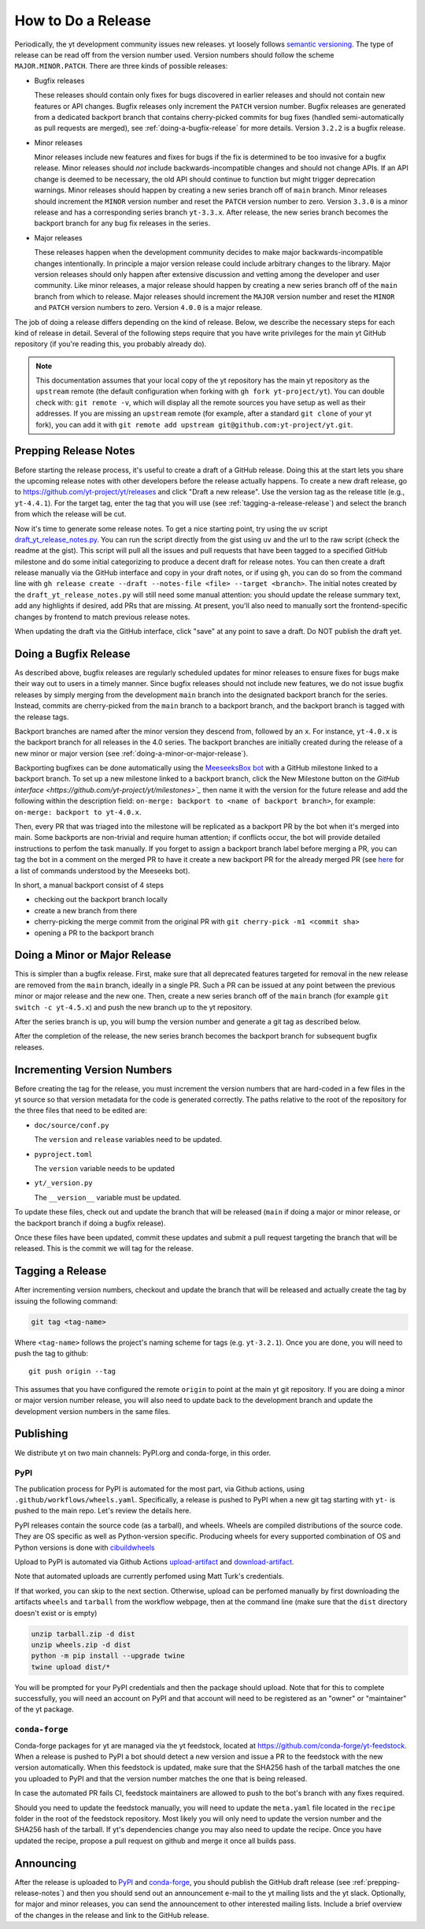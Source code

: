 How to Do a Release
-------------------

Periodically, the yt development community issues new releases. yt loosely follows
`semantic versioning <https://semver.org/>`_. The type of release can be read off
from the version number used. Version numbers should follow the scheme
``MAJOR.MINOR.PATCH``. There are three kinds of possible releases:

* Bugfix releases

  These releases should contain only fixes for bugs discovered in
  earlier releases and should not contain new features or API changes. Bugfix
  releases only increment the ``PATCH`` version number. Bugfix releases are
  generated from a dedicated backport branch that contains cherry-picked
  commits for bug fixes (handled semi-automatically as pull requests are
  merged), see :ref:`doing-a-bugfix-release` for more details. Version
  ``3.2.2`` is a bugfix release.

* Minor releases

  Minor releases include new features and fixes for bugs if the fix is
  determined to be too invasive for a bugfix release. Minor releases
  should *not* include backwards-incompatible changes and should not change APIs.  If an API change
  is deemed to be necessary, the old API should continue to function but might
  trigger deprecation warnings. Minor releases should happen by creating a new series
  branch off of ``main`` branch. Minor releases should increment the
  ``MINOR`` version number and reset the ``PATCH`` version number to zero.
  Version ``3.3.0`` is a minor release and has a corresponding series branch ``yt-3.3.x``.
  After release, the new series branch becomes the backport branch for any bug fix releases
  in the series.

* Major releases

  These releases happen when the development community decides to make major
  backwards-incompatible changes intentionally. In principle a major version release could
  include arbitrary changes to the library. Major version releases should only
  happen after extensive discussion and vetting among the developer and user
  community. Like minor releases, a major release should happen by creating
  a new series branch off of the ``main`` branch from which to release. Major releases should
  increment the ``MAJOR`` version number and reset the ``MINOR`` and ``PATCH``
  version numbers to zero. Version ``4.0.0`` is a major release.

The job of doing a release differs depending on the kind of release. Below, we
describe the necessary steps for each kind of release in detail. Several of the
following steps require that you have write privileges for the main yt GitHub
repository (if you're reading this, you probably already do).

.. note::

  This documentation assumes that your local copy of the yt repository has the
  main yt repository as the ``upstream`` remote (the default configuration when
  forking with ``gh fork yt-project/yt``). You can double check with:
  ``git remote -v``, which will display all the remote sources you have setup
  as well as their addresses. If you are missing an ``upstream`` remote (for
  example, after a standard ``git clone`` of your yt fork), you can add it
  with ``git remote add upstream git@github.com:yt-project/yt.git``.

.. _prepping-release-notes:

Prepping Release Notes
~~~~~~~~~~~~~~~~~~~~~~

Before starting the release process, it's useful to create a draft of a GitHub release. Doing this
at the start lets you share the upcoming release notes with other developers before the release
actually happens. To create a new draft release, go to
https://github.com/yt-project/yt/releases and click "Draft a new release". Use the version tag
as the release title (e.g., ``yt-4.4.1``). For the target tag, enter the tag that you will use
(see  :ref:`tagging-a-release-release`) and select the branch from which the release will be cut.

Now it's time to generate some release notes. To get a nice starting point, try using the ``uv`` script
`draft_yt_release_notes.py <https://gist.github.com/chrishavlin/248adea4296abb7bcdbaac952f304cf0>`_. You can
run the script directly from the gist using ``uv`` and the url to the raw script (check the readme at the gist).
This script will pull all the issues and pull requests that have been tagged to a specified GitHub milestone
and do some initial categorizing to produce a decent draft for release notes. You can then create a draft
release manually via the GitHub interface and copy in your draft notes, or if using ``gh``, you can do so
from the command line with ``gh release create --draft --notes-file <file> --target <branch>``. The initial
notes created by the ``draft_yt_release_notes.py`` will still need some manual attention: you should update
the release summary text, add any highlights if desired, add PRs that are missing. At present, you'll also
need to manually sort the frontend-specific changes by frontend to match previous release notes.

When updating the draft via the GitHub interface, click "save" at any point to save a draft.
Do NOT publish the draft yet.

.. _doing-a-bugfix-release:

Doing a Bugfix Release
~~~~~~~~~~~~~~~~~~~~~~

As described above, bugfix releases are regularly scheduled updates for minor
releases to ensure fixes for bugs make their way out to users in a timely
manner. Since bugfix releases should not include new features, we do not issue
bugfix releases by simply merging from the development ``main`` branch into
the designated backport branch for the series. Instead, commits are cherry-picked
from the ``main`` branch to a backport branch, and the backport branch is tagged
with the release tags.

Backport branches are named after the minor version they descend from, followed by
an ``x``. For instance, ``yt-4.0.x`` is the backport branch for all releases in the 4.0 series.
The backport branches are initially created during the release of a new minor or major
version (see :ref:`doing-a-minor-or-major-release`).

Backporting bugfixes can be done automatically using the `MeeseeksBox bot
<https://meeseeksbox.github.io>`_ with a GitHub milestone linked to a backport branch.
To set up a new milestone linked to a backport branch, click the New Milestone button
on the `GitHub interface <https://github.com/yt-project/yt/milestones>`_` then name it
with the version for the future release and add the following within the description field:
``on-merge: backport to <name of backport branch>``, for example:
``on-merge: backport to yt-4.0.x``.

Then, every PR that was triaged into the milestone will be replicated as a
backport PR by the bot when it's merged into main. Some backports are non-trivial and
require human attention; if conflicts occur, the bot will provide detailed
instructions to perfom the task manually. If you forget to assign a backport branch label
before merging a PR, you can tag the bot in a comment on the merged PR to have it
create a new backport PR for the already merged PR (see `here <https://github.com/scientific-python/MeeseeksDev>`_
for a list of commands understood by the Meeseeks bot).

In short, a manual backport consist of 4 steps

- checking out the backport branch locally
- create a new branch from there
- cherry-picking the merge commit from the original PR with ``git cherry-pick -m1 <commit sha>``
- opening a PR to the backport branch

.. _doing-a-minor-or-major-release:

Doing a Minor or Major Release
~~~~~~~~~~~~~~~~~~~~~~~~~~~~~~

This is simpler than a bugfix release. First, make sure that all
deprecated features targeted for removal in the new release are removed from the
``main`` branch, ideally in a single PR. Such a PR can be issued at any point
between the previous minor or major release and the new one. Then, create a new
series branch off of the ``main`` branch (for example ``git switch -c yt-4.5.x``)
and push the new branch up to the yt repository.

.. code-block:: bash
  git fetch upstream
  git switch upstream/main
  git switch -c yt-4.5.x
  git push --set-upstream upstream yt-4.5.x

After the series branch is up, you will bump the version number and generate a git tag
as described below.

After the completion of the release, the new series branch becomes the
backport branch for subsequent bugfix releases.

Incrementing Version Numbers
~~~~~~~~~~~~~~~~~~~~~~~~~~~~

Before creating the tag for the release, you must increment the version numbers
that are hard-coded in a few files in the yt source so that version metadata
for the code is generated correctly. The paths relative to the root of the
repository for the three files that need to be edited are:

* ``doc/source/conf.py``

  The ``version`` and ``release`` variables need to be updated.

* ``pyproject.toml``

  The ``version`` variable needs to be updated

* ``yt/_version.py``

  The ``__version__`` variable must be updated.

To update these files, check out and update the branch that will be released (``main``
if doing a major or minor release, or the backport branch if doing a bugfix release).

Once these files have been updated, commit these updates and submit a pull request
targeting the branch that will be released. This is the commit we
will tag for the release.


.. _tagging-a-release:

Tagging a Release
~~~~~~~~~~~~~~~~~

After incrementing version numbers, checkout and update the branch that will be released
and actually create the tag by issuing the following command:

.. code-block:: bash

   git tag <tag-name>

Where ``<tag-name>`` follows the project's naming scheme for tags
(e.g. ``yt-3.2.1``). Once you are done, you will need to push the
tag to github::

  git push origin --tag

This assumes that you have configured the remote ``origin`` to point at the main
yt git repository. If you are doing a minor or major version number release, you
will also need to update back to the development branch and update the
development version numbers in the same files.


Publishing
~~~~~~~~~~

We distribute yt on two main channels: PyPI.org and conda-forge, in this order.

PyPI
++++

The publication process for PyPI is automated for the most part, via Github
actions, using ``.github/workflows/wheels.yaml``. Specifically, a release is
pushed to PyPI when a new git tag starting with ``yt-`` is pushed to the main
repo. Let's review the details here.

PyPI releases contain the source code (as a tarball), and wheels. Wheels are
compiled distributions of the source code. They are OS specific as well as
Python-version specific. Producing wheels for every supported combination of OS
and Python versions is done with `cibuildwheels
<https://cibuildwheel.readthedocs.org>`_

Upload to PyPI is automated via Github Actions `upload-artifact
<https://github.com/actions/upload-artifact>`_ and `download-artifact
<https://github.com/actions/upload-artifact>`_.

Note that automated uploads are currently perfomed using Matt Turk's
credentials.

If that worked, you can skip to the next section. Otherwise, upload can be
perfomed manually by first downloading the artifacts ``wheels`` and ``tarball``
from the workflow webpage, then at the command line (make sure that the
``dist`` directory doesn't exist or is empty)

.. code-block:: bash

   unzip tarball.zip -d dist
   unzip wheels.zip -d dist
   python -m pip install --upgrade twine
   twine upload dist/*

You will be prompted for your PyPI credentials and then the package should
upload. Note that for this to complete successfully, you will need an account on
PyPI and that account will need to be registered as an "owner" or "maintainer"
of the yt package.


``conda-forge``
+++++++++++++++

Conda-forge packages for yt are managed via the yt feedstock, located at
https://github.com/conda-forge/yt-feedstock. When a release is pushed to PyPI a
bot should detect a new version and issue a PR to the feedstock with the new
version automatically. When this feedstock is updated, make sure that the
SHA256 hash of the tarball matches the one you uploaded to PyPI and that
the version number matches the one that is being released.

In case the automated PR fails CI, feedstock maintainers are allowed to push to
the bot's branch with any fixes required.

Should you need to update the feedstock manually, you will
need to update the ``meta.yaml`` file located in the ``recipe`` folder in the
root of the feedstock repository. Most likely you will only need to update the
version number and the SHA256 hash of the tarball. If yt's dependencies change
you may also need to update the recipe. Once you have updated the recipe,
propose a pull request on github and merge it once all builds pass.


Announcing
~~~~~~~~~~

After the release is uploaded to `PyPI <https://pypi.org/project/yt/#files>`_ and
`conda-forge <https://anaconda.org/conda-forge/yt>`_, you should publish the
GitHub draft release (see :ref:`prepping-release-notes`) and then you should
send out an announcement e-mail to the yt mailing lists and the yt slack. Optionally,
for major and minor releases, you can send the announcement to other interested
mailing lists. Include a brief overview of the changes in the release and link to
the GitHub release.
